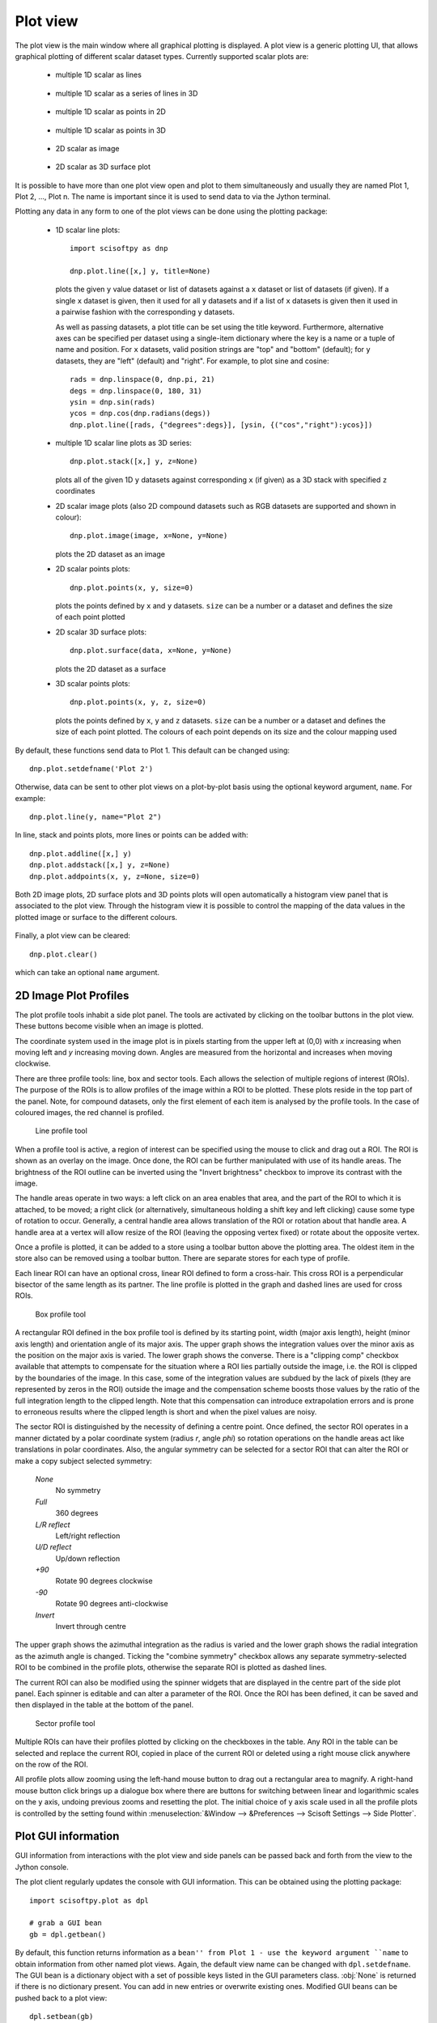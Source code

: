 Plot view
=========
The plot view is the main window where all graphical plotting is displayed.
A plot view is a generic plotting UI, that allows graphical plotting of different
scalar dataset types. Currently supported scalar plots are:

 * multiple 1D scalar as lines

  .. figure:: images/plot1d.png

 * multiple 1D scalar as a series of lines in 3D

  .. figure:: images/plot1d_3d.png

 * multiple 1D scalar as points in 2D

  .. figure:: images/pplot2d.png

 * multiple 1D scalar as points in 3D

  .. figure:: images/pplot3d.png

 * 2D scalar as image

  .. figure:: images/plot2d.png

 * 2D scalar as 3D surface plot
 
  .. figure:: images/plot2d_surf.png


It is possible to have more than one plot view open and plot to them
simultaneously and usually they are named Plot 1, Plot 2, ..., Plot n. The name
is important since it is used to send data to via the Jython terminal.

Plotting any data in any form to one of the plot views can be done using the
plotting package:

 * 1D scalar line plots::

    import scisoftpy as dnp
    
    dnp.plot.line([x,] y, title=None)

   plots the given ``y`` value dataset or list of datasets against a ``x`` dataset or list of
   datasets (if given). If a single ``x`` dataset is given, then it used for all ``y`` datasets
   and if a list of ``x`` datasets is given then it used in a pairwise fashion with the
   corresponding ``y`` datasets.

   As well as passing datasets, a plot title can be set using the title keyword. Furthermore,
   alternative axes can be specified per dataset using a single-item dictionary where the key is
   a name or a tuple of name and position. For ``x`` datasets, valid position strings are "top"
   and "bottom" (default); for ``y`` datasets, they are "left" (default) and "right". For
   example, to plot sine and cosine::

    rads = dnp.linspace(0, dnp.pi, 21)
    degs = dnp.linspace(0, 180, 31)
    ysin = dnp.sin(rads)
    ycos = dnp.cos(dnp.radians(degs))
    dnp.plot.line([rads, {"degrees":degs}], [ysin, {("cos","right"):ycos}])

 * multiple 1D scalar line plots as 3D series::

    dnp.plot.stack([x,] y, z=None)

   plots all of the given 1D ``y`` datasets against corresponding ``x`` (if given) as a
   3D stack with specified ``z`` coordinates
 
 * 2D scalar image plots (also 2D compound datasets such as RGB datasets are supported and shown in colour)::

    dnp.plot.image(image, x=None, y=None)

   plots the 2D dataset as an image

 * 2D scalar points plots::

    dnp.plot.points(x, y, size=0)

   plots the points defined by ``x`` and ``y`` datasets. ``size`` can be a number or a dataset
   and defines the size of each point plotted

 * 2D scalar 3D surface plots::

    dnp.plot.surface(data, x=None, y=None)

   plots the 2D dataset as a surface

 * 3D scalar points plots::

    dnp.plot.points(x, y, z, size=0)

   plots the points defined by ``x``, ``y`` and ``z`` datasets. ``size`` can be a number or a dataset
   and defines the size of each point plotted. The colours of each point depends on its size and the
   colour mapping used

By default, these functions send data to Plot 1. This default can be changed using::

    dnp.plot.setdefname('Plot 2')

Otherwise, data can be sent to other plot views on a plot-by-plot basis using
the optional keyword argument, ``name``. For example::

    dnp.plot.line(y, name="Plot 2")


In line, stack and points plots, more lines or points can be added with::

    dnp.plot.addline([x,] y)
    dnp.plot.addstack([x,] y, z=None)
    dnp.plot.addpoints(x, y, z=None, size=0)

Both 2D image plots, 2D surface plots and 3D points plots will open
automatically a histogram view panel that is associated to the plot view.
Through the histogram view it is possible to control the mapping of the data
values in the plotted image or surface to the different colours.

.. figure:: images/histogram.png

Finally, a plot view can be cleared::

   dnp.plot.clear()

which can take an optional ``name`` argument.

2D Image Plot Profiles
----------------------
The plot profile tools inhabit a side plot panel. The tools are activated by
clicking on the toolbar buttons in the plot view. These buttons become visible
when an image is plotted.

The coordinate system used in the image plot is in pixels starting from the
upper left at (0,0) with *x* increasing when moving left and *y* increasing
moving down. Angles are measured from the horizontal and increases when moving
clockwise.

There are three profile tools: line, box and sector tools. Each allows the
selection of multiple regions of interest (ROIs). The purpose of the ROIs is
to allow profiles of the image within a ROI to be plotted. These plots reside
in the top part of the panel. Note, for compound datasets, only the first
element of each item is analysed by the profile tools. In the case of coloured
images, the red channel is profiled. 

.. figure:: images/lprof01.png

   Line profile tool

When a profile tool is active, a region of interest can be specified using the
mouse to click and drag out a ROI. The ROI is shown as an overlay on the
image. Once done, the ROI can be further manipulated with use of its handle
areas. The brightness of the ROI outline can be inverted using the
"Invert brightness" checkbox to improve its contrast with the image.

The handle areas operate in two ways: a left click on an area enables that
area, and the part of the ROI to which it is attached, to be moved; a right
click (or alternatively, simultaneous holding a shift key and left clicking)
cause some type of rotation to occur. Generally, a central handle area allows
translation of the ROI  or rotation about that handle area. A handle area at a
vertex will allow resize of the ROI (leaving the opposing vertex fixed) or
rotate about the opposite vertex.

Once a profile is plotted, it can be added to a store using a toolbar button
above the plotting area. The oldest item in the store also can be removed using
a toolbar button. There are separate stores for each type of profile.

Each linear ROI can have an optional cross, linear ROI defined to form a
cross-hair. This cross ROI is a perpendicular bisector of the same length as its
partner. The line profile is plotted in the graph and dashed lines are used for
cross ROIs.

.. figure:: images/bprof01.png

   Box profile tool

A rectangular ROI defined in the box profile tool is defined by its starting
point, width (major axis length), height (minor axis length) and orientation
angle of its major axis. The upper graph shows the integration values over
the minor axis as the position on the major axis is varied. The lower graph
shows the converse. There is a "clipping comp" checkbox available that attempts
to compensate for the situation where a ROI lies partially outside the image,
i.e. the ROI is clipped by the boundaries of the image. In this case, some of
the integration values are subdued by the lack of pixels (they are represented
by zeros in the ROI) outside the image and the compensation scheme boosts those
values by the ratio of the full integration length to the clipped length. Note
that this compensation can introduce extrapolation errors and is prone to
erroneous results where the clipped length is short and when the pixel values
are noisy. 

The sector ROI is distinguished by the necessity of defining a centre point.
Once defined, the sector ROI operates in a manner dictated by a polar
coordinate system (radius *r*, angle *phi*) so rotation operations on the
handle areas act like translations in polar coordinates. Also, the angular
symmetry can be selected for a sector ROI that can alter the ROI or make a 
copy subject selected symmetry:

 *None*
  No symmetry
 *Full*
  360 degrees
 *L/R reflect*
  Left/right reflection
 *U/D reflect*
  Up/down reflection
 *+90*
  Rotate 90 degrees clockwise
 *-90*
  Rotate 90 degrees anti-clockwise
 *Invert*
  Invert through centre

The upper graph shows the azimuthal integration as the radius is varied and the
lower graph shows the radial integration as the azimuth angle is changed.
Ticking the "combine symmetry" checkbox allows any separate symmetry-selected
ROI to be combined in the profile plots, otherwise the separate ROI is plotted
as dashed lines.

The current ROI can also be modified using the spinner widgets that are
displayed in the centre part of the side plot panel. Each spinner is editable
and can alter a parameter of the ROI. Once the ROI has been defined, it can be
saved and then displayed in the table at the bottom of the panel.

.. figure:: images/sprof01.png

   Sector profile tool

Multiple ROIs can have their profiles plotted by clicking on the checkboxes in
the table. Any ROI in the table can be selected and replace the current ROI,
copied in place of the current ROI or deleted using a right mouse click
anywhere on the row of the ROI.

All profile plots allow zooming using the left-hand mouse button to drag out
a rectangular area to magnify. A right-hand mouse button click brings up a
dialogue box where there are buttons for switching between linear and
logarithmic scales on the ``y`` axis, undoing previous zooms and resetting the
plot. The initial choice of y axis scale used in all the profile plots is
controlled by the setting found within
:menuselection:`&Window --> &Preferences --> Scisoft Settings --> Side Plotter`.


Plot GUI information
--------------------
GUI information from interactions with the plot view and side panels can be
passed back and forth from the view to the Jython console.

The plot client regularly updates the console with GUI information. This
can be obtained using the plotting package::

    import scisoftpy.plot as dpl
    
    # grab a GUI bean
    gb = dpl.getbean()

By default, this function returns information as a ``bean'' from Plot 1 - use
the keyword argument ``name`` to obtain information from other named plot
views. Again, the default view name can be changed with ``dpl.setdefname``.
The GUI bean is a dictionary object with a set of possible keys listed in the
GUI parameters class. :obj:`None` is returned if there is no dictionary
present. You can add in new entries or overwrite existing ones. Modified GUI
beans can be pushed back to a plot view::

    dpl.setbean(gb)

and the view will respond appropriately to the updated GUI information. The
keys for the dictionary are listed as strings in the GUI parameters class::

    dir(dpl.parameters)


ROI objects
-----------
The regions of interest defined are in the ROI package::

  import scisoftpy.roi as droi

These are

 *point*
   A single point defined by its coordinates (Python attributes: *point*)
 *line*
   A line segment defined by its starting point, length and angle (*point*, *length*, *angle*, *angledegrees*)
 *rectangle*
   A rectangle defined by its starting point, width, height and 
   angle (*point*, *lengths*, *angle*, *angledegrees*)
 *sector*
   A sector defined by its centre point, bounds on radius and azimuthal angle (*point*, *radii*, *angles*, *anglesdegrees*)
 *circle*
   A circle defined by its centre point and radius (*point*, *radius*)
 *ellipse*
   An ellipse defined by its centre point, major and minor semi-axes and azimuthal angle (*point*, *semiaxes*, *angle*, *angledegrees*)

They also possess *name* and *plot* attributes where the latter is a boolean
and is used to determine whether to plot the profile when in the correct GUI
view. These attributes can be used as keywords in constructing the ROIs::

    import scisoftpy as dnp
    p = dnp.roi.point() # creates a point ROI with default values
    p.name = 'point 1'
    p.point = 50,-50

    # using keyword arguments in the constructor to create the same ROI
    p = dnp.roi.point(name='point 1', point=[50,-50])

As mentioned in the previous section, the current ROI and any ROIs stored
in the table are sent via a GUI bean back to the plot view.

The current ROI and the table of ROIs are held in the GUI bean. The values
held under those keys depend on which side panel is active.

When the line profile tool is being used, the item in the bean is a linear ROI
object and any stored ROIs are held in a Python list/dictionary of linear ROIs::

    cr = dpl.getroi(gb)

    # print current ROI's starting point, length and angle (in radians)
    print cr.point, cr.length, cr.angle

    lr = dpl.getrois(gb)

    # get first item
    ra = lr[0]

    print ra.length, ra.angleDegrees

    # copy ROI from list
    roi = dpl.getrois(gb)[0].copy()

    # assign name
    roi.name = 'New line'

    # modify ROI
    roi.point = 100,50

    # delete ROI from bean
    dpl.delroi(gb)

    # delete rectangular ROI (if exists) from bean
    dpl.delroi(gb, dpl.roi.rect)

    # delete list of ROIs from bean
    dpl.delrois(gb)

    # delete list of sector ROIs (if exists) from bean
    dpl.delrois(gb, dpl.roi.sector)

    # import region of interest package
    import scisoftpy.roi as droi
    list = droi.line_list()
    list.append(roi)
    dpl.setrois(gb, list)

    # push bean back
    dpl.setbean(gb)

Note, ROIs must be assigned names before they are appended to a ROI list.

For convenience, the step of obtaining the GUI bean can be omitted::

    # get current ROI directly from default plot view
    r = dpl.getroi()

    # get current ROIs directly from named plot view
    rs = dpl.getrois(name="Plot 2")

    # get current linear ROIs directly from named plot view
    rs = dpl.getlines(name="Plot 2")

    # set and send ROI directly to default plot view
    dpl.setroi(r)

    # set and send ROIs directly to named plot view 
    dpl.setrois(rs, name="Plot 2")

    # delete linear ROIs from named plot view
    dpl.delrois(roi=dnp.roi.line, name="Plot 2")

The ROIs obtained from the client can be used with image datasets to calculate
profile datasets in the console::

    # for a linear ROI lroi, image dataset and a step size of 0.5 pixels,
    # lprof is a list of datasets. The first element is the profile along the
    # line and the second element is along the perpendicular bisector (if the
    # crosshair option is set)
    lprof = droi.profile(image, lroi, step=0.5) 


Managing Plot Views
-------------------
Existing plot views can be shown by opening the :menuselection:`&Window --> Show Plo&t View`
sub-menu and selecting the named plot view.

New plot views can be opened using the :menuselection:`&Window --> Show Plo&t View --> New Plot View`
menu to create new plot views that are named to continue the sequence ``Plot 1``, ``Plot 2``, etc.

There is a way to control plot views from Python using the window manager::

    import scisoftpy as dnp

    # returns a list of open plot views
    dnp.plot.window_manager.get_open_views()

    # open a named plot view or an automatically generated unique name
    # and returns that name
    dnp.plot.window_manager.open_view(view_name=None)

    # copies the named plot view with its data and GUI beans and returns the new name
    dnp.plot.window_manager.open_duplicate_view(view_name)


